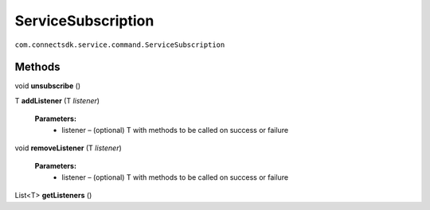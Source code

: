 ServiceSubscription 
======================================================================
``com.connectsdk.service.command.ServiceSubscription``

Methods
-------

void **unsubscribe** ()

T **addListener** (T *listener*)

    **Parameters:**
        * listener – (optional) T with methods to be called on success or failure

void **removeListener** (T *listener*)

    **Parameters:**
        * listener – (optional) T with methods to be called on success or failure

List<T> **getListeners** ()
